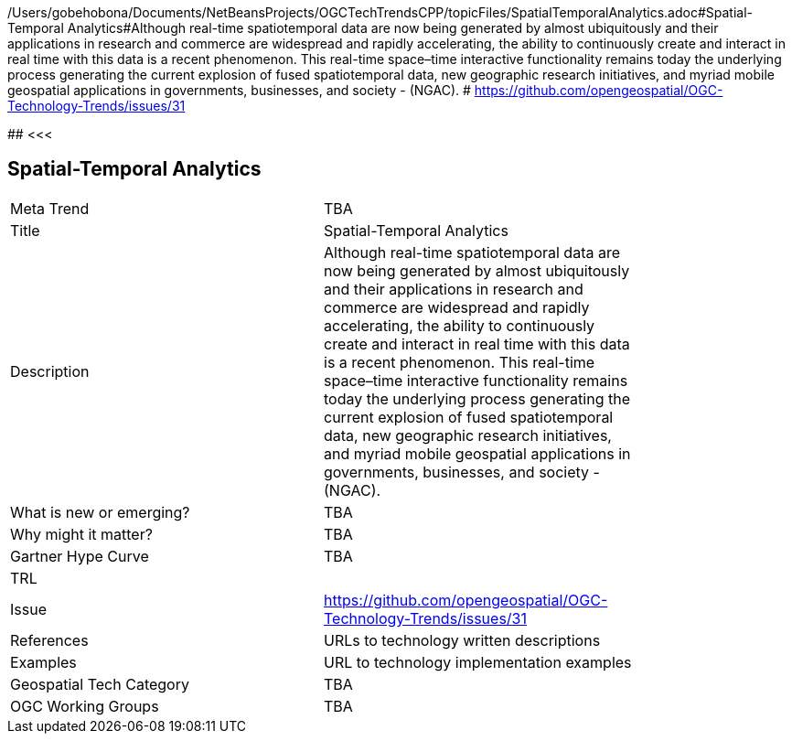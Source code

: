 /Users/gobehobona/Documents/NetBeansProjects/OGCTechTrendsCPP/topicFiles/SpatialTemporalAnalytics.adoc#Spatial-Temporal Analytics#Although real-time spatiotemporal data are now being generated by almost ubiquitously and their applications in research and commerce are widespread and rapidly accelerating, the ability to continuously create and interact in real time with this data is a recent phenomenon.  This real-time space–time interactive functionality remains today the underlying process generating the current explosion of fused spatiotemporal data, new geographic research initiatives, and myriad mobile geospatial applications in governments, businesses, and society - (NGAC). # https://github.com/opengeospatial/OGC-Technology-Trends/issues/31

########
<<<

== Spatial-Temporal Analytics

<<<

[width="80%"]
|=======================
|Meta Trend	| TBA
|Title | Spatial-Temporal Analytics
|Description | Although real-time spatiotemporal data are now being generated by almost ubiquitously and their applications in research and commerce are widespread and rapidly accelerating, the ability to continuously create and interact in real time with this data is a recent phenomenon.  This real-time space–time interactive functionality remains today the underlying process generating the current explosion of fused spatiotemporal data, new geographic research initiatives, and myriad mobile geospatial applications in governments, businesses, and society - (NGAC). 
| What is new or emerging?	| TBA
| Why might it matter? | TBA
| Gartner Hype Curve | 	TBA
| TRL |
| Issue | https://github.com/opengeospatial/OGC-Technology-Trends/issues/31
|References | URLs to technology written descriptions
|Examples | URL to technology implementation examples
|Geospatial Tech Category 	| TBA
|OGC Working Groups | TBA
|=======================

